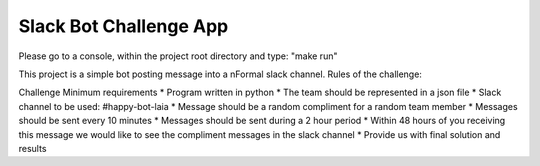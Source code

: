 Slack Bot Challenge App
========================

Please go to a console, within the project root directory and type: "make run"

This project is a simple bot posting message into a nFormal slack channel.
Rules of the challenge:


Challenge Minimum requirements
* Program written in python
* The team should be represented in a json file
* Slack channel to be used: #happy-bot-laia
* Message should be a random compliment for a random team member
* Messages should be sent every 10 minutes
* Messages should be sent during a 2 hour period
* Within 48 hours of you receiving this message we would like to see the compliment
messages in the slack channel
* Provide us with final solution and results
